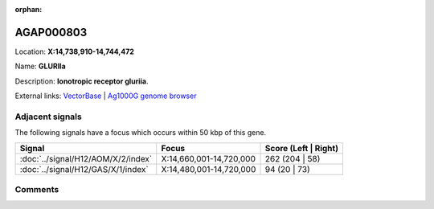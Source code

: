 :orphan:



AGAP000803
==========

Location: **X:14,738,910-14,744,472**

Name: **GLURIIa**

Description: **Ionotropic receptor gluriia**.

External links:
`VectorBase <https://www.vectorbase.org/Anopheles_gambiae/Gene/Summary?g=AGAP000803>`_ |
`Ag1000G genome browser <https://www.malariagen.net/apps/ag1000g/phase1-AR3/index.html?genome_region=X:14738910-14744472#genomebrowser>`_



Adjacent signals
----------------

The following signals have a focus which occurs within 50 kbp of this gene.

.. cssclass:: table-hover
.. csv-table::
    :widths: auto
    :header: Signal,Focus,Score (Left | Right)

    :doc:`../signal/H12/AOM/X/2/index`, "X:14,660,001-14,720,000", 262 (204 | 58)
    :doc:`../signal/H12/GAS/X/1/index`, "X:14,480,001-14,720,000", 94 (20 | 73)
    



Comments
--------


.. raw:: html

    <div id="disqus_thread"></div>
    <script>
    
    var disqus_config = function () {
        this.page.identifier = '/gene/{{ gene.id }}';
    };
    
    (function() { // DON'T EDIT BELOW THIS LINE
    var d = document, s = d.createElement('script');
    s.src = 'https://agam-selection-atlas.disqus.com/embed.js';
    s.setAttribute('data-timestamp', +new Date());
    (d.head || d.body).appendChild(s);
    })();
    </script>
    <noscript>Please enable JavaScript to view the <a href="https://disqus.com/?ref_noscript">comments.</a></noscript>


